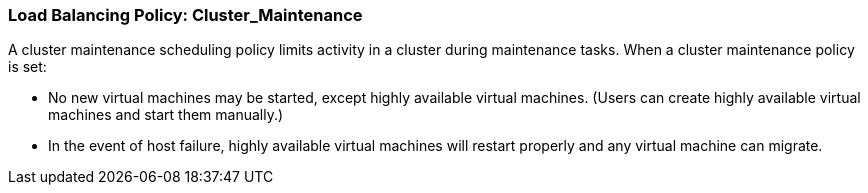 :_content-type: CONCEPT
[id="Load_Balancing_Policy_Cluster_Maintenance"]
=== Load Balancing Policy: Cluster_Maintenance

A cluster maintenance scheduling policy limits activity in a cluster during maintenance tasks.
When a cluster maintenance policy is set:

* No new virtual machines may be started, except highly available virtual machines. (Users can create highly available virtual machines and start them manually.)

* In the event of host failure, highly available virtual machines will restart properly and any virtual machine can migrate.
